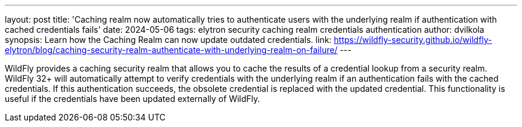 ---
layout: post
title:  'Caching realm now automatically tries to authenticate users with the underlying realm if authentication with cached credentials fails'
date:   2024-05-06
tags:   elytron security caching realm credentials authentication
author: dvilkola
synopsis: Learn how the Caching Realm can now update outdated credentials.
link: https://wildfly-security.github.io/wildfly-elytron/blog/caching-security-realm-authenticate-with-underlying-realm-on-failure/
---

WildFly provides a caching security realm that allows you to cache the results of a credential lookup from a security realm. WildFly 32+ will automatically attempt to verify credentials with the underlying realm if an authentication fails with the cached credentials. If this authentication succeeds, the obsolete credential is replaced with the updated credential. This functionality is useful if the credentials have been updated externally of WildFly.
